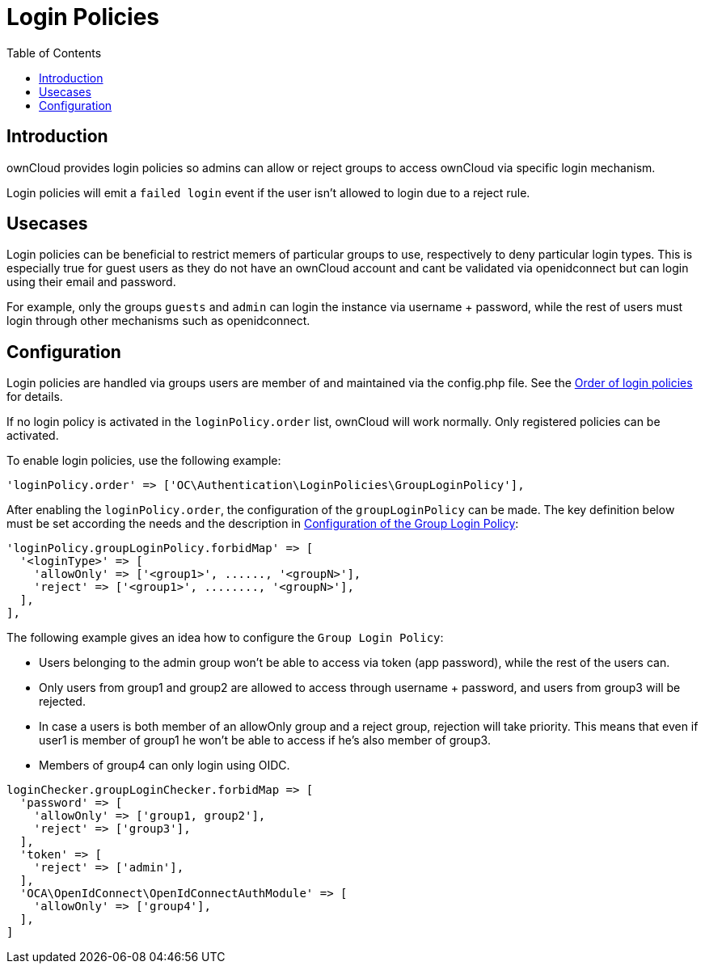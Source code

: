 = Login Policies
:toc: right

:description: ownCloud provides login policies so admins can allow or reject groups to access ownCloud via specific login mechanism.

== Introduction

{description}

Login policies will emit a `failed login` event if the user isn't allowed to login due to a reject rule.

== Usecases

Login policies can be beneficial to restrict memers of particular groups to use, respectively to deny particular login types. This is especially true for guest users as they do not have an ownCloud account and cant be validated via openidconnect but can login using their email and password.

For example, only the groups `guests` and `admin` can login the instance via username + password, while the rest of users must login through other mechanisms such as openidconnect.

== Configuration

Login policies are handled via groups users are member of and maintained via the config.php file. See the xref:configuration/server/config_sample_php_parameters.adoc#order-of-login-policies[Order of login policies] for details.

If no login policy is activated in the `loginPolicy.order` list, ownCloud will work normally. Only registered policies can be activated.

To enable login policies, use the following example:

[source,php]
----
'loginPolicy.order' => ['OC\Authentication\LoginPolicies\GroupLoginPolicy'],
----

After enabling the `loginPolicy.order`, the configuration of the `groupLoginPolicy` can be made. The key definition below must be set according the needs and the description in xref:configuration/server/config_sample_php_parameters.adoc#configuration-of-the-group-login-policy[Configuration of the Group Login Policy]:

[source,php]
----
'loginPolicy.groupLoginPolicy.forbidMap' => [
  '<loginType>' => [
    'allowOnly' => ['<group1>', ......, '<groupN>'],
    'reject' => ['<group1>', ........, '<groupN>'],
  ],
],
----

The following example gives an idea how to configure the `Group Login Policy`:

* Users belonging to the admin group won't be able to access via token (app password), while the rest of the users can.
* Only users from group1 and group2 are allowed to access through username + password, and users from group3 will be rejected.
* In case a users is both member of an allowOnly group and a reject group, rejection will take priority. This means that even if user1 is member of group1 he won't be able to access if he's also member of group3.
* Members of group4 can only login using OIDC.

[source,php]
----
loginChecker.groupLoginChecker.forbidMap => [
  'password' => [
    'allowOnly' => ['group1, group2'],
    'reject' => ['group3'],
  ],
  'token' => [
    'reject' => ['admin'],
  ],
  'OCA\OpenIdConnect\OpenIdConnectAuthModule' => [
    'allowOnly' => ['group4'],
  ],
]
----
